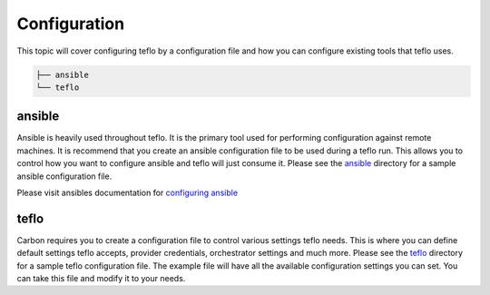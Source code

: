 Configuration
=============

This topic will cover configuring teflo by a configuration file and how you
can configure existing tools that teflo uses.

.. code-block:: none

    ├── ansible
    └── teflo

ansible
-------

Ansible is heavily used throughout teflo. It is the primary tool used for
performing configuration against remote machines. It is recommend that you
create an ansible configuration file to be used during a teflo run. This
allows you to control how you want to configure ansible and teflo will just
consume it. Please see the `ansible <ansible>`_ directory for a sample
ansible configuration file.

Please visit ansibles documentation for `configuring ansible <https://
docs.ansible.com/ansible/latest/installation_guide/intro_configuration.html>`_

teflo
------

Carbon requires you to create a configuration file to control various settings
teflo needs. This is where you can define default settings teflo accepts,
provider credentials, orchestrator settings and much more. Please see the
`teflo <teflo>`_ directory for a sample teflo configuration file. The
example file will have all the available configuration settings you can set.
You can take this file and modify it to your needs.
